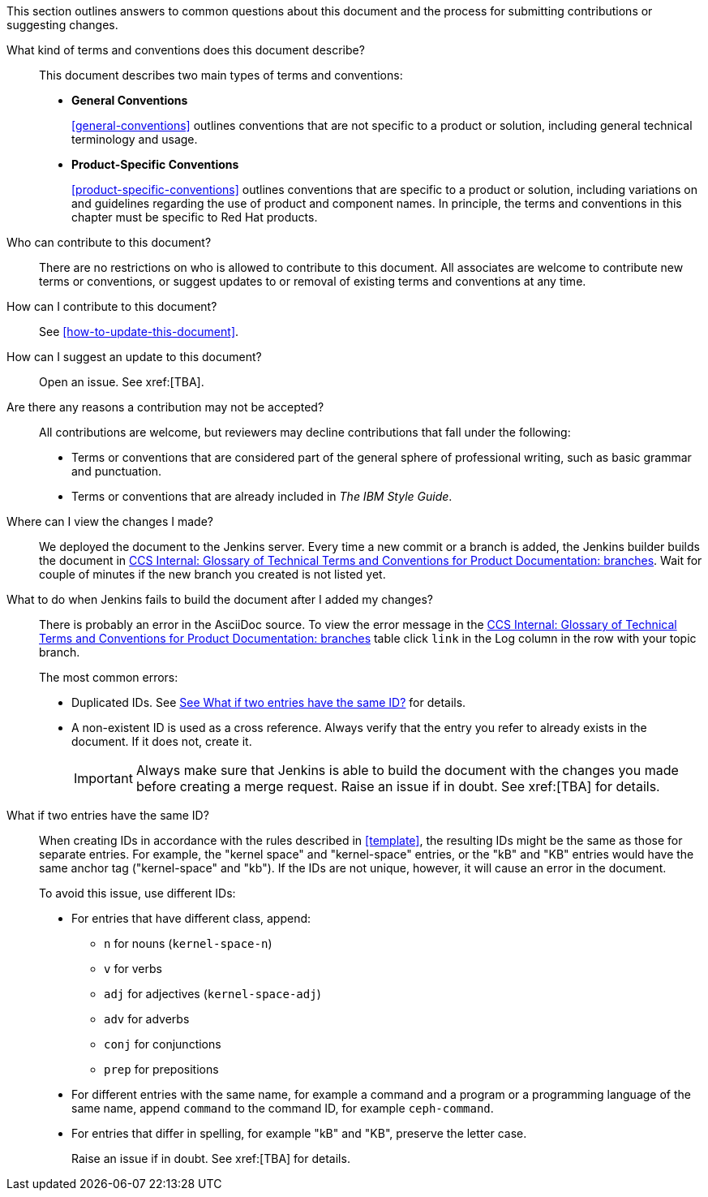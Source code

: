[[general-faq]]

This section outlines answers to common questions about this document and the process for submitting contributions or suggesting changes. 

What kind of terms and conventions does this document describe?::
+
This document describes two main types of terms and conventions:
+
* *General Conventions*
+
xref:general-conventions[] outlines conventions that are not specific to a product or solution, including general technical terminology and usage.
+
* *Product-Specific Conventions*
+
xref:product-specific-conventions[] outlines conventions that are specific to a product or solution, including variations on and guidelines regarding the use of product and component names. In principle, the terms and conventions in this chapter must be specific to Red Hat products.
+

Who can contribute to this document?::

There are no restrictions on who is allowed to contribute to this document. All associates are welcome to contribute new terms or conventions, or suggest updates to or removal of existing terms and conventions at any time.

How can I contribute to this document?::

See xref:how-to-update-this-document[].

How can I suggest an update to this document?:: 

Open an issue. See xref:[TBA].

Are there any reasons a contribution may not be accepted?::

All contributions are welcome, but reviewers may decline contributions that fall under the following:

* Terms or conventions that are considered part of the general sphere of professional writing, such as basic grammar and punctuation.
* Terms or conventions that are already included in _The IBM Style Guide_.

Where can I view the changes I made?::

We deployed the document to the Jenkins server. Every time a new commit or a branch is added, the Jenkins builder builds the document in http://ccs-jenkins.gsslab.brq.redhat.com/TopicBranches#glossary-of-terms-and-conventions-for-product-documentation[CCS Internal: Glossary of Technical Terms and Conventions for Product Documentation: branches]. Wait for couple of minutes if the new branch you created is not listed yet.

What to do when Jenkins fails to build the document after I added my changes?::

There is probably an error in the AsciiDoc source. To view the error message in the http://ccs-jenkins.gsslab.brq.redhat.com/TopicBranches#glossary-of-terms-and-conventions-for-product-documentation[CCS Internal: Glossary of Technical Terms and Conventions for Product Documentation: branches] table click `link` in the Log column in the row with your topic branch.
+
The most common errors:
+
* Duplicated IDs. See xref:two-entries-with-same-ID[See What if two entries have the same ID?] for details.
* A non-existent ID is used as a cross reference. Always verify that the entry you refer to already exists in the document. If it does not, create it.
+
IMPORTANT: Always make sure that Jenkins is able to build the document with the changes you made before creating a merge request. Raise an issue if in doubt. See xref:[TBA] for details.

[[two-entries-with-same-ID]]
What if two entries have the same ID?::
 
When creating IDs in accordance with the rules described in xref:template[], the resulting IDs might be the same as those for separate entries. For example, the "kernel space" and "kernel-space" entries, or the "kB" and "KB" entries would have the same anchor tag ("kernel-space" and "kb"). If the IDs are not unique, however, it will cause an error in the document. 
+
To avoid this issue, use different IDs:
+
* For entries that have different class, append:
+
** `n` for nouns (`kernel-space-n`)
** `v` for verbs
** `adj` for adjectives (`kernel-space-adj`)
** `adv` for adverbs
** `conj` for conjunctions
** `prep` for prepositions
+
* For different entries with the same name, for example a command and a program or a programming language of the same name, append `command` to the command ID, for example `ceph-command`.
+
* For entries that differ in spelling, for example "kB" and "KB", preserve the letter case.
+
Raise an issue if in doubt. See xref:[TBA] for details.
